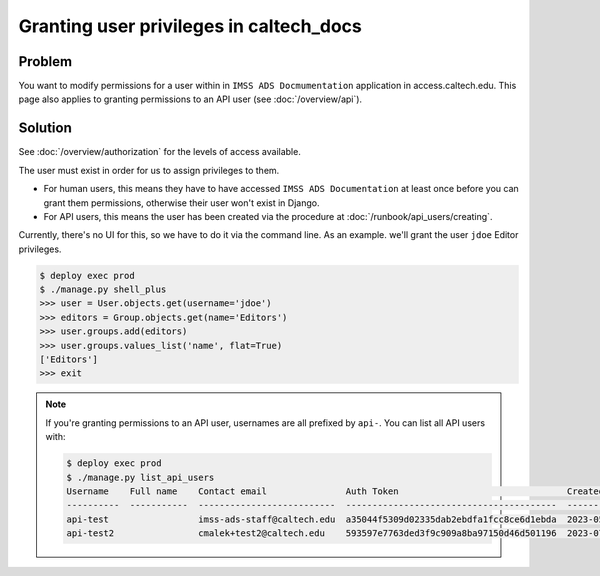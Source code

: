 .. _runbook__granting:

Granting user privileges in caltech_docs
========================================

Problem
-------

You want to modify permissions for a user within in  ``IMSS ADS Docmumentation``
application in access.caltech.edu.  This page also applies to granting permissions
to an API user (see :doc:`/overview/api`).

Solution
--------

See :doc:`/overview/authorization` for the levels of access available.

The user must exist in order for us to assign privileges to them.

* For human users, this means they have to have accessed ``IMSS ADS
  Documentation`` at least once before you can grant them permissions, otherwise
  their user won't exist in Django.
* For API users, this means the user has been created via the procedure at
  :doc:`/runbook/api_users/creating`.

Currently, there's no UI for this, so we have to do it via the command line.  As
an example. we'll grant the user ``jdoe`` Editor privileges.

.. code-block:: bash

    $ deploy exec prod
    $ ./manage.py shell_plus
    >>> user = User.objects.get(username='jdoe')
    >>> editors = Group.objects.get(name='Editors')
    >>> user.groups.add(editors)
    >>> user.groups.values_list('name', flat=True)
    ['Editors']
    >>> exit

.. note::

    If you're granting permissions to an API user, usernames are all prefixed
    by ``api-``.  You can list all API users with:

    .. code-block:: bash

        $ deploy exec prod
        $ ./manage.py list_api_users
        Username    Full name    Contact email               Auth Token                                Created
        ----------  -----------  --------------------------  ----------------------------------------  ----------
        api-test                 imss-ads-staff@caltech.edu  a35044f5309d02335dab2ebdfa1fcc8ce6d1ebda  2023-05-10
        api-test2                cmalek+test2@caltech.edu    593597e7763ded3f9c909a8ba97150d46d501196  2023-07-31